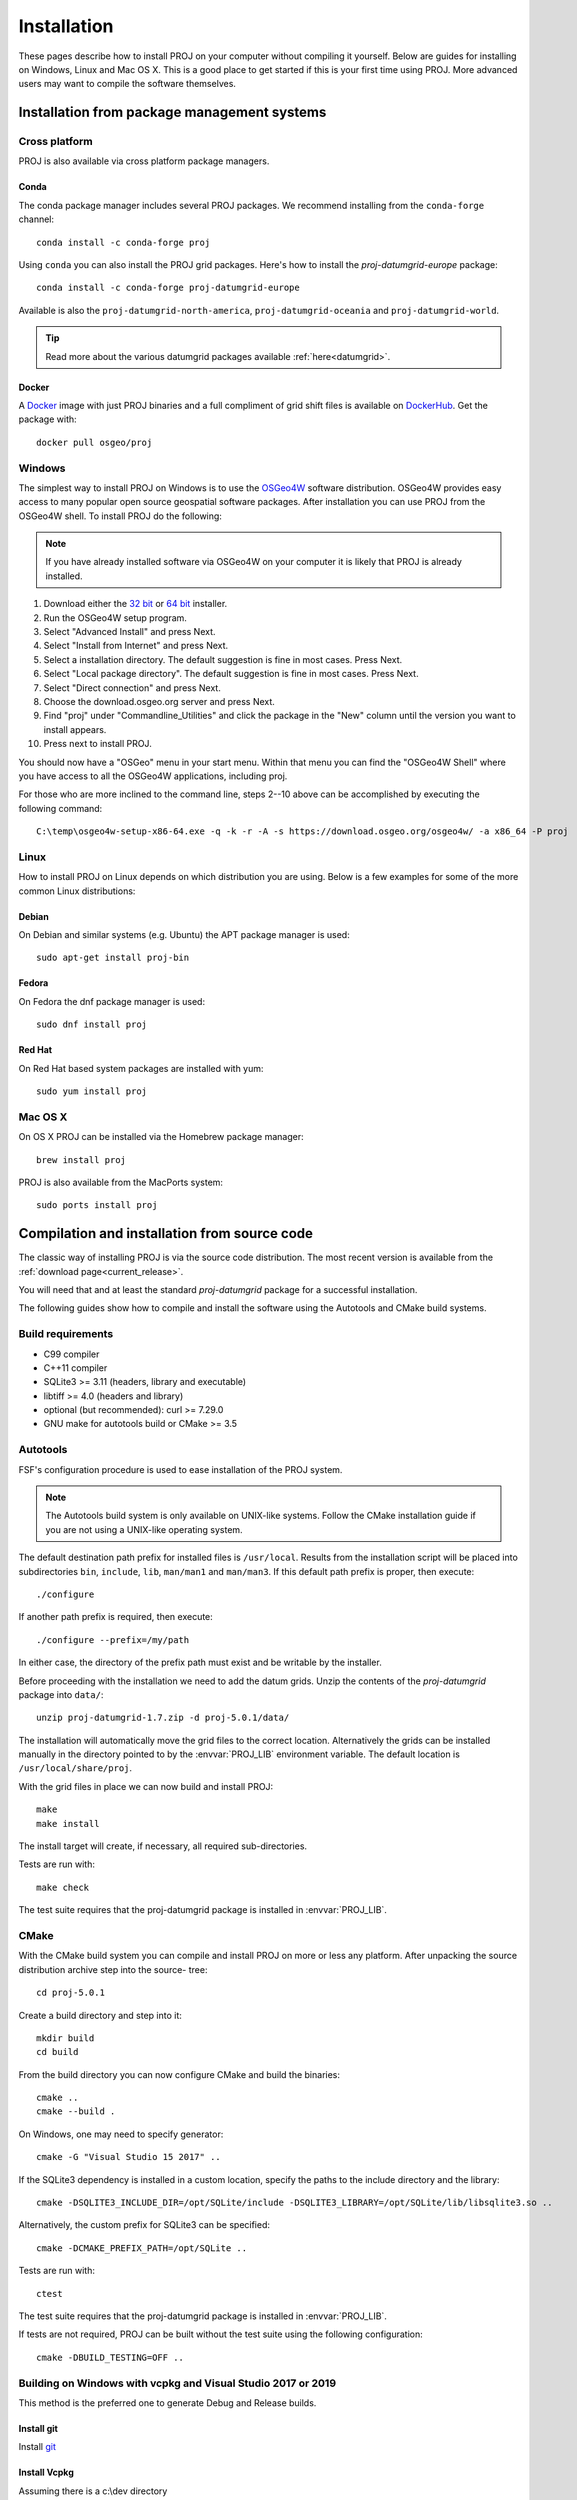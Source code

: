 .. _install:

================================================================================
Installation
================================================================================

These pages describe how to install PROJ on your computer without compiling it
yourself. Below are guides for installing on Windows, Linux and Mac OS X. This
is a good place to get started if this is your first time using PROJ. More
advanced users may want to compile the software themselves.

Installation from package management systems
################################################################################


Cross platform
--------------------------------------------------------------------------------

PROJ is also available via cross platform package managers.

Conda
++++++++++++++++++++++++++++++++++++++++++++++++++++++++++++++++++++++++++++++++

The conda package manager includes several PROJ packages. We recommend installing
from the ``conda-forge`` channel::

    conda install -c conda-forge proj

Using ``conda`` you can also install the PROJ grid packages. Here's how to install
the `proj-datumgrid-europe` package::

    conda install -c conda-forge proj-datumgrid-europe

Available is also the ``proj-datumgrid-north-america``, ``proj-datumgrid-oceania``
and ``proj-datumgrid-world``.

.. tip::
   Read more about the various datumgrid packages available :ref:`here<datumgrid>`.

Docker
+++++++++++++++++++++++++++++++++++++++++++++++++++++++++++++++++++++++++++++++

A `Docker`_ image with just PROJ binaries and a full compliment of grid shift
files is available on `DockerHub`_. Get the package with::

    docker pull osgeo/proj

.. _`Docker`: https://www.docker.com/
.. _`DockerHub`: https://hub.docker.com/r/osgeo/proj/

Windows
--------------------------------------------------------------------------------

The simplest way to install PROJ on Windows is to use the `OSGeo4W`_ software
distribution. OSGeo4W provides easy access to many popular open source geospatial
software packages. After installation you can use PROJ from the OSGeo4W shell.
To install PROJ do the following:

.. note::
    If you have already installed software via OSGeo4W on your computer it is
    likely that PROJ is already installed.

1. Download either the `32 bit`_ or `64 bit`_ installer.
2. Run the OSGeo4W setup program.
3. Select "Advanced Install" and press Next.
4. Select "Install from Internet" and press Next.
5. Select a installation directory. The default suggestion is fine in most cases. Press Next.
6. Select "Local package directory". The default suggestion is fine in most cases. Press Next.
7. Select "Direct connection" and press Next.
8. Choose the download.osgeo.org server and press Next.
9. Find "proj" under "Commandline_Utilities" and click the package in the "New" column until the version you want to install appears.
10. Press next to install PROJ.

You should now have a "OSGeo" menu in your start menu. Within that menu you can
find the "OSGeo4W Shell" where you have access to all the OSGeo4W applications,
including proj.

For those who are more inclined to the command line, steps 2--10 above can be
accomplished by executing the following command::

   C:\temp\osgeo4w-setup-x86-64.exe -q -k -r -A -s https://download.osgeo.org/osgeo4w/ -a x86_64 -P proj

.. _`OSGeo4W`: https://trac.osgeo.org/osgeo4w/
.. _`32 bit`: https://download.osgeo.org/osgeo4w/osgeo4w-setup-x86.exe
.. _`64 bit`: https://download.osgeo.org/osgeo4w/osgeo4w-setup-x86_64.exe

Linux
--------------------------------------------------------------------------------

How to install PROJ on Linux depends on which distribution you are using. Below
is a few examples for some of the more common Linux distributions:

Debian
++++++++++++++++++++++++++++++++++++++++++++++++++++++++++++++++++++++++++++++++

On Debian and similar systems (e.g. Ubuntu) the APT package manager is used::

    sudo apt-get install proj-bin

Fedora
++++++++++++++++++++++++++++++++++++++++++++++++++++++++++++++++++++++++++++++++

On Fedora the dnf package manager is used::

    sudo dnf install proj

Red Hat
++++++++++++++++++++++++++++++++++++++++++++++++++++++++++++++++++++++++++++++++

On Red Hat based system packages are installed with yum::

    sudo yum install proj


Mac OS X
--------------------------------------------------------------------------------

On OS X PROJ can be installed via the Homebrew package manager::

    brew install proj

PROJ is also available from the MacPorts system::

    sudo ports install proj

Compilation and installation from source code
################################################################################

The classic way of installing PROJ is via the source code distribution. The
most recent version is available from the :ref:`download page<current_release>`.

You will need that and at least the standard *proj-datumgrid* package for a
successful installation.

The following guides show how to compile and install the software using the
Autotools and CMake build systems.

Build requirements
--------------------------------------------------------------------------------

- C99 compiler
- C++11 compiler
- SQLite3 >= 3.11 (headers, library and executable)
- libtiff >= 4.0 (headers and library)
- optional (but recommended): curl >= 7.29.0
- GNU make for autotools build or CMake >= 3.5

Autotools
--------------------------------------------------------------------------------

FSF's configuration procedure is used to ease installation of the PROJ system.

.. note::
    The Autotools build system is only available on UNIX-like systems.
    Follow the CMake installation guide if you are not using a UNIX-like
    operating system.

The default destination path prefix for installed files is ``/usr/local``.
Results from the installation script will be placed into subdirectories ``bin``,
``include``, ``lib``, ``man/man1`` and ``man/man3``. If this default path prefix
is proper, then execute::

    ./configure

If another path prefix is required, then execute::

    ./configure --prefix=/my/path

In either case, the directory of the prefix path must exist and be writable by
the installer.

Before proceeding with the installation we need to add the datum grids. Unzip
the contents of the *proj-datumgrid* package into ``data/``::

    unzip proj-datumgrid-1.7.zip -d proj-5.0.1/data/

The installation will automatically move the grid files to the correct location.
Alternatively the grids can be installed manually in the directory pointed to
by the :envvar:`PROJ_LIB` environment variable. The default location is
``/usr/local/share/proj``.

With the grid files in place we can now build and install PROJ::

    make
    make install

The install target will create, if necessary, all required sub-directories.

Tests are run with::

    make check

The test suite requires that the proj-datumgrid package is installed in
:envvar:`PROJ_LIB`.


CMake
--------------------------------------------------------------------------------

With the CMake build system you can compile and install PROJ on more or less any
platform. After unpacking the source distribution archive step into the source-
tree::

    cd proj-5.0.1

Create a build directory and step into it::

    mkdir build
    cd build

From the build directory you can now configure CMake and build the binaries::

    cmake ..
    cmake --build .

On Windows, one may need to specify generator::

    cmake -G "Visual Studio 15 2017" ..

If the SQLite3 dependency is installed in a custom location, specify the
paths to the include directory and the library::

    cmake -DSQLITE3_INCLUDE_DIR=/opt/SQLite/include -DSQLITE3_LIBRARY=/opt/SQLite/lib/libsqlite3.so ..

Alternatively, the custom prefix for SQLite3 can be specified::

    cmake -DCMAKE_PREFIX_PATH=/opt/SQLite ..


Tests are run with::

    ctest

The test suite requires that the proj-datumgrid package is installed
in :envvar:`PROJ_LIB`.

If tests are not required, PROJ can be built without the test suite using the following configuration::

    cmake -DBUILD_TESTING=OFF ..


Building on Windows with vcpkg and Visual Studio 2017 or 2019
--------------------------------------------------------------------------------

This method is the preferred one to generate Debug and Release builds.

Install git
+++++++++++

Install `git <https://git-scm.com/download/win>`_

Install Vcpkg
+++++++++++++

Assuming there is a c:\\dev directory

::

    cd c:\dev
    git clone https://github.com/Microsoft/vcpkg.git

    cd vcpkg
    .\bootstrap-vcpkg.bat

Install PROJ dependencies
+++++++++++++++++++++++++

::

    vcpkg.exe install sqlite3[core,tool]:x86-windows tiff:x86-windows curl:x86-windows
    vcpkg.exe install sqlite3[core,tool]:x64-windows tiff:x64-windows curl:x64-windows

.. note:: The tiff and curl dependencies are only needed since PROJ 7.0

Checkout PROJ sources
+++++++++++++++++++++

::

    cd c:\dev
    git clone https://github.com/OSGeo/PROJ.git

Build PROJ
++++++++++

::

    cd c:\dev\PROJ
    mkdir build_vs2019
    cd build_vs2019
    cmake -DCMAKE_TOOLCHAIN_FILE=C:\dev\vcpkg\scripts\buildsystems\vcpkg.cmake ..
    cmake --build . --config Debug -j 8


Run PROJ tests
++++++++++++++

::

    cd c:\dev\PROJ\build_vs2019
    ctest -V --build-config Debug


Building on Windows with Conda dependencies and Visual Studio 2017 or 2019
--------------------------------------------------------------------------------

Variant of the above method but using Conda for SQLite3, TIFF and CURL dependencies.
It is less appropriate for Debug builds of PROJ than the method based on vcpkg.

Install git
+++++++++++

Install `git <https://git-scm.com/download/win>`_

Install miniconda
+++++++++++++++++

Install `miniconda <https://repo.anaconda.com/miniconda/Miniconda3-latest-Windows-x86_64.exe>`_

Install PROJ dependencies
+++++++++++++++++++++++++

Start a Conda enabled console and assuming there is a c:\\dev directory

::

    cd c:\dev
    conda create --name proj
    conda activate proj
    conda install sqlite libtiff curl cmake

.. note:: The libtiff and curl dependencies are only needed since PROJ 7.0

Checkout PROJ sources
+++++++++++++++++++++

::

    cd c:\dev
    git clone https://github.com/OSGeo/PROJ.git

Build PROJ
++++++++++

From a Conda enabled console

::

    conda activate proj
    cd c:\dev\PROJ
    call "C:\Program Files (x86)\Microsoft Visual Studio\2017\Community\VC\Auxiliary\Build\vcvars64.bat"
    cmake -S . -B _build.vs2019 -DCMAKE_LIBRARY_PATH:FILEPATH="%CONDA_PREFIX%/Library/lib" -DCMAKE_INCLUDE_PATH:FILEPATH="%CONDA_PREFIX%/Library/include"
    cmake --build _build.vs2019 --config Release -j 8

Run PROJ tests
++++++++++++++

::

    cd c:\dev\PROJ
    cd _build.vs2019
    ctest -V --build-config Release

